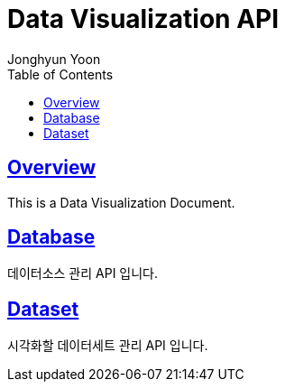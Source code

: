 = Data Visualization API
Jonghyun Yoon;
:doctype: book
:icons: font
:source-highlighter: highlightjs
:toc: left
:toclevels: 3
:sectlinks:

[[Overview]]
== Overview
This is a Data Visualization Document.

[[Data]]
== Database
데이터소스 관리 API 입니다.

== Dataset
시각화할 데이터세트 관리 API 입니다.

